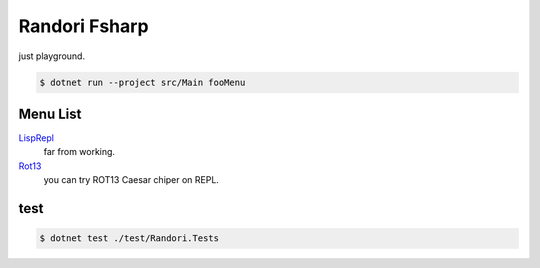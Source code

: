 ========================================
Randori Fsharp
========================================

just playground.

.. code-block:: console

  $ dotnet run --project src/Main fooMenu


----------------------------------------
Menu List
----------------------------------------

`LispRepl <./src/Randori/LispRepl.fs>`__
  far from working.

`Rot13 <./src/Randori/Rot13.fs>`__
  you can try ROT13 Caesar chiper on REPL.

.. 
  Plan
  NumericalSequence.
  More Conversion of user inputs.
  CLI Interaction.
    filer
    logging howto/howidone


----------------------------------------
test
----------------------------------------

.. code-block:: console

  $ dotnet test ./test/Randori.Tests

